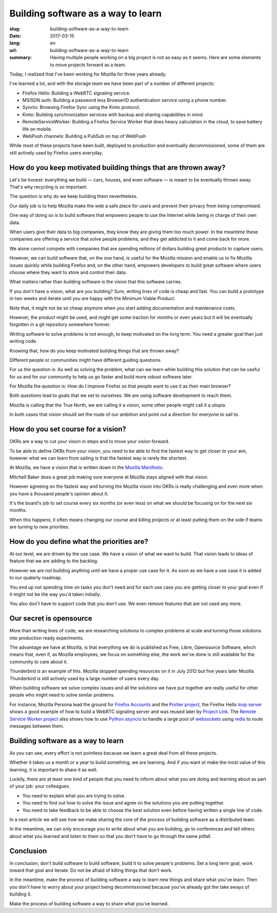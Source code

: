 Building software as a way to learn
###################################

:slug: building-software-as-a-way-to-learn
:date: 2017-03-15
:lang: en
:url: building-software-as-a-way-to-learn
:summary:
    Having multiple people working on a big project is not as easy as it seems.
    Here are some elements to move projects forward as a team.


Today, I realized that I've been working for Mozilla for three years
already.

I've learned a lot, and with the storage team we have been part of a
number of different projects:

- Firefox Hello: Building a WebRTC signaling service.
- MSISDN auth: Building a password less BrowserID authentication
  service using a phone number.
- Syncto: Browsing Firefox Sync using the Kinto protocol.
- Kinto: Building synchronization services with backup and sharing
  capabilities in mind.
- RemoteServiceWorker: Building a Firefox Service Worker that does
  heavy calculation in the cloud, to save battery life on mobile.
- WebPush channels: Building a PubSub on top of WebPush

While most of these projects have been built, deployed to production
and eventually decommissioned, some of them are still actively used by
Firefox users everyday.


How do you keep motivated building things that are thrown away?
===============================================================

Let's be honest: everything we build — cars, houses, and even software —
is meant to be eventually thrown away. That's why recycling is so
important.

The question is why do we keep building them nevertheless.

Our daily job is to help Mozilla make the web a safe place for users
and prevent their privacy from being compromised.

One way of doing so is to build software that empowers people to use
the Internet while being in charge of their own data.

When users give their data to big companies, they know they are giving
them too much power. In the meantime these companies are offering a
service that solve people problems, and they get addicted to it and
come back for more.

We alone cannot compete with companies that are spending millions of
dollars building great products to capture users.

However, we can build software that, on the one hand, is useful for
the Mozilla mission and enable us to fix Mozilla issues quickly while
building Firefox and, on the other hand, empowers developers to build
great software where users choose where they want to store and control
their data.

What matters rather than building software is the vision that this
software carries.

If you don't have a vision, what are you building? Sure, writing lines
of code is cheap and fast. You can build a prototype in two weeks and
iterate until you are happy with the Minimum Viable Product.

Note that, it might not be so cheap anymore when you start adding
documentation and maintenance costs.

However, the product might be used, and might get some traction for
months or even years but it will be eventually forgotten in a git
repository somewhere forever.

Writing software to solve problems is not enough, to keep motivated on
the long term. You need a greater goal than just writing code.

Knowing that, how do you keep motivated building things that are
thrown away?

Different people or communities might have different guiding questions.

For us the question is: As well as solving the problem, what can we
learn while building this solution that can be useful for us and for
our community to help us go faster and build more robust software
later.

For Mozilla the question is: How do I improve Firefox
so that people want to use it as their main browser?

Both questions lead to goals that we set to ourselves. We are using
software development to reach them.

Mozilla is calling that the True North, we are calling it a vision,
some other people might call it a utopia.

In both cases that vision should set the route of our ambition and
point out a direction for everyone to sail to.

How do you set course for a vision?
===================================

OKRs are a way to cut your vision in steps and to move your vision
forward.

To be able to define OKRs from your vision, you need to be able to find
the fastest way to get closer to your aim, however what we can learn
from sailing is that the fastest way is rarely the shortest.

At Mozilla, we have a vision that is written down in the
`Mozilla Manifesto <https://www.mozilla.org/en-US/about/manifesto/>`_.

Mitchell Baker does a great job making sure everyone at Mozilla stays
aligned with that vision.

However agreeing on the fastest way and turning the Mozilla vision
into OKRs is really challenging and even more when you have a thousand
people's opinion about it.

It's the board's job to set course every six months (or even less) on
what we should be focusing on for the next six months.

When this happens, it often means changing our course and killing
projects or at least putting them on the side if teams are turning to
new priorities.


How do you define what the priorities are?
==========================================

At our level, we are driven by the use case. We have a vision of what
we want to build. That vision leads to ideas of feature that we are
adding to the backlog.

However we are not building anything until we have a proper use case
for it. As soon as we have a use case it is added to our quaterly
roadmap.

You end up not spending time on tasks you don't need and for each use
case you are getting closer to your goal even if it might not be the
way you'd taken initially.

You also don't have to support code that you don't use. We even remove
features that are not used any more.


Our secret is opensource
========================

More than writing lines of code, we are researching solutions to
complex problems at scale and turning those solutions into production
ready experiments.

The advantage we have at Mozilla, is that everything we do is
published as Free, Libre, Opensource Software, which means that, even
if, as Mozilla employees, we focus on something else, the work we've
done is still available for the community to care about it.

Thunderbird is an example of this. Mozilla stopped spending resources
on it in July 2012 but five years later Mozilla Thunderbird is still
actively used by a large number of users every day.

When building software we solve complex issues and all the solutions
we have put together are really useful for other people who might need
to solve similar problems.

For instance, Mozilla Persona lead the ground for `Firefox Accounts`_
and the `Portier project`_, the Firefox Hello `loop server`_ shows a
good example of how to build a WebRTC signaling server and was reused
later by `Project Link`_. The `Remote Service Worker project`_ also
shows how to use `Python asyncio`_ to handle a large pool of
websockets_ using redis_ to route messages between them.

.. _`Firefox Accounts`: https://developer.mozilla.org/en-US/docs/Mozilla/Tech/Firefox_Accounts
.. _`Portier project`: https://portier.github.io/
.. _`loop server`:  https://github.com/mozilla-services/loop-server
.. _`Project Link`: https://wiki.mozilla.org/Connected_Devices/Projects/Project_Link
.. _`Remote Service Worker project`: https://github.com/mozilla-services/remote-worker-server
.. _`Python asyncio`: https://docs.python.org/3/library/asyncio.html
.. _websockets: https://websockets.readthedocs.io/
.. _redis: https://redis.io/


Building software as a way to learn
===================================

As you can see, every effort is not pointless because we learn a great
deal from all these projects.

Whether it takes us a month or a year to build something, we are
learning. And if you want ot make the most value of this learning, it
is important to share it as well.

Luckily, there are at least one kind of people that you need to inform
about what you are doing and learning about as part of your job: your
colleagues.

- You need to explain what you are trying to solve.
- You need to find out how to solve the issue and agree on the
  solutions you are putting together.
- You need to take feedback to be able to choose the best solution
  even before having written a single line of code.

In a next article we will see how we make sharing the core of the
process of building software as a distributed team.

In the meantime, we can only encourage you to write about what you are
building, go to conferences and tell others about what you learned and
listen to them so that you don't have to go through the same pitfall.


Conclusion
==========

In conclusion, don't build software to build software, build it to
solve people's problems. Set a long term goal, work toward that goal and
iterate. Do not be afraid of killing things that don't work.

In the meantime, make the process of building software a way to learn
new things and share what you've learn. Then you don't have to worry
about your project being decommissioned because you've already got the
take aways of building it.

Make the process of building software a way to share what you've
learned.
